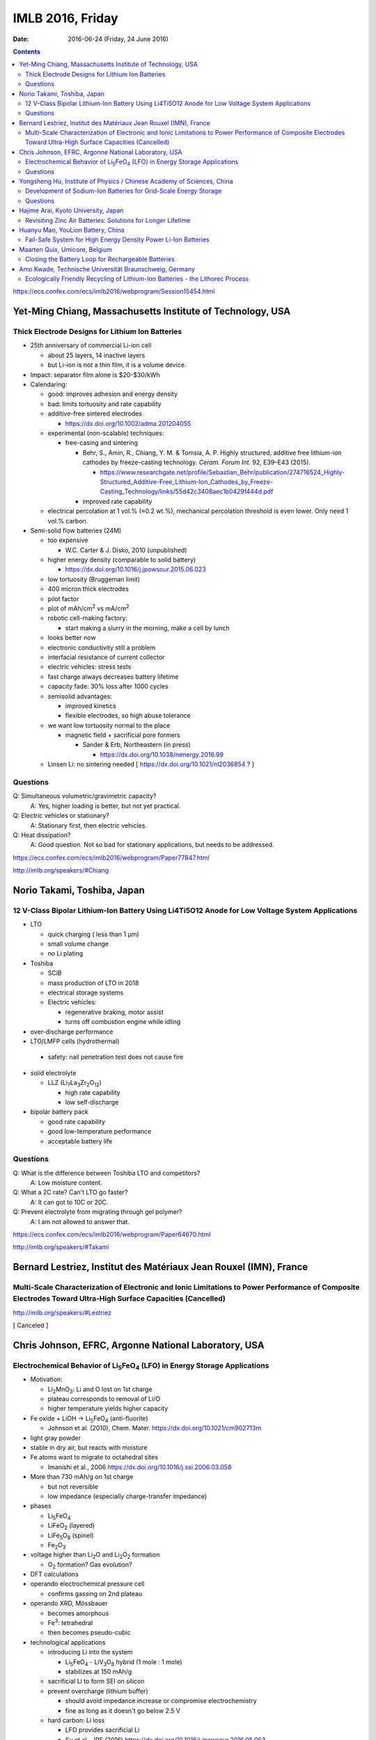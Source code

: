 =================
IMLB 2016, Friday
=================

:Date: $Date: 2016-06-24 (Friday, 24 June 2016) $

.. |H2O| replace:: H\ :sub:`2`\ O
.. |Li5FeO4| replace:: Li\ :sub:`5`\ FeO\ :sub:`4`
.. |LiV3O8| replace:: LiV\ :sub:`3`\ O\ :sub:`8`
.. |Li2O| replace:: Li\ :sub:`2`\ O
.. |Li2O2| replace:: Li\ :sub:`2`\ O\ :sub:`2`
.. |O2| replace:: O\ :sub:`2`

.. contents::

https://ecs.confex.com/ecs/imlb2016/webprogram/Session15454.html

-----------------------------------------------------------
Yet-Ming Chiang, Massachusetts Institute of Technology, USA
-----------------------------------------------------------

~~~~~~~~~~~~~~~~~~~~~~~~~~~~~~~~~~~~~~~~~~~~~~~~~
Thick Electrode Designs for Lithium Ion Batteries
~~~~~~~~~~~~~~~~~~~~~~~~~~~~~~~~~~~~~~~~~~~~~~~~~

- 25th anniversary of commercial Li-ion cell

  - about 25 layers, 14 inactive layers
  - but Li-ion is not a thin film, it is a volume device.

- Impact: separator film alone is $20-$30/kWh

- Calendaring:

  - good: improves adhesion and energy density

  - bad: limits tortuosity and rate capability

  - additive-free sintered electrodes

    - https://dx.doi.org/10.1002/adma.201204055

  - experimental (non-scalable) techniques:

    - free-casing and sintering

      - Behr, S., Amin, R., Chiang, Y. M. & Tomsia, A. P. Highly structured, additive free lithium-ion cathodes by freeze-casting technology. *Ceram. Forum Int.* 92, E39–E43 (2015).

        - https://www.researchgate.net/profile/Sebastian_Behr/publication/274716524_Highly-Structured_Additive-Free_Lithium-Ion_Cathodes_by_Freeze-Casting_Technology/links/55d42c3408aec1b0429f444d.pdf
      
      - improved rate capability

  - electrical percolation at 1 vol.% (≈0.2 wt.%),
    mechanical percolation threshold is even lower.
    Only need 1 vol.% carbon.

- Semi-solid flow batteries (24M)

  - too expensive

    - W.C. Carter & J. Disko, 2010 (unpublished)

  - higher energy density (comparable to solid battery)

    - https://dx.doi.org/10.1016/j.jpowsour.2015.06.023

  - low tortuosity  (Bruggeman limit)

  - 400 micron thick electrodes

  - pilot factor

  - plot of mAh/cm\ :sup:`2` vs mA/cm\ :sup:`2`

  - robotic cell-making factory:

    - start making a slurry in the morning,
      make a cell by lunch

  - looks better now

  - electronic conductivity still a problem

  - interfacial resistance of current collector

  - electric vehicles: stress tests

  - fast charge always decreases battery lifetime

  - capacity fade: 30% loss after 1000 cycles

  - semisolid advantages:

    - improved kinetics

    - flexible electrodes, so high abuse tolerance

  - we want low tortuosity normal to the place

    - magnetic field + sacrificial pore formers

      - Sander & Erb, Northeastern (in press)

        -  https://dx.doi.org/10.1038/nenergy.2016.99

  - Linsen Li: no sintering needed [ https://dx.doi.org/10.1021/nl2036854 ? ]

~~~~~~~~~
Questions
~~~~~~~~~

Q: Simultaneous volumetric/gravimetric capacity?
    A: Yes, higher loading is better, but not yet practical.

Q: Electric vehicles or stationary?
    A: Stationary first, then electric vehicles.

Q: Heat dissipation?
    A: Good question. Not so bad for stationary applications, but needs to be addressed.

https://ecs.confex.com/ecs/imlb2016/webprogram/Paper77847.html

http://imlb.org/speakers/#Chiang

----------------------------
Norio Takami, Toshiba, Japan
----------------------------

~~~~~~~~~~~~~~~~~~~~~~~~~~~~~~~~~~~~~~~~~~~~~~~~~~~~~~~~~~~~~~~~~~~~~~~~~~~~~~~~~~~~~~~~~~~~~~~~
12 V-Class Bipolar Lithium-Ion Battery Using Li4Ti5O12 Anode for Low Voltage System Applications
~~~~~~~~~~~~~~~~~~~~~~~~~~~~~~~~~~~~~~~~~~~~~~~~~~~~~~~~~~~~~~~~~~~~~~~~~~~~~~~~~~~~~~~~~~~~~~~~

- LTO

  - quick charging ( less than 1 μm)

  - small volume change

  - no Li plating

- Toshiba

  - SCiB

  - mass production of LTO in 2018

  - electrical storage systems

  - Electric vehicles:

    - regenerative braking, motor assist

    - turns off combustion engine while idling


- over-discharge performance

- LTO/LMFP cells (hydrothermal)

 - safety: nail penetration test does not cause fire

- solid electrolyte

  - LLZ (Li\ :sub:`7`\ La\ :sub:`3`\ Zr\ :sub:`2`\ O\ :sub:`12`)

    - high rate capability

    - low self-discharge

- bipolar battery pack

  - good rate capability

  - good low-temperature performance

  - acceptable battery life

~~~~~~~~~
Questions
~~~~~~~~~

Q: What is the difference between Toshiba LTO and competitors?
    A: Low moisture content.

Q: What a 2C rate? Can't LTO go faster?
    A: It can got to 10C or 20C.

Q: Prevent electrolyte from migrating through gel polymer?
    A: I am not allowed to answer that.

https://ecs.confex.com/ecs/imlb2016/webprogram/Paper64670.html

http://imlb.org/speakers/#Takami
 
------------------------------------------------------------------
Bernard Lestriez, Institut des Matériaux Jean Rouxel (IMN), France
------------------------------------------------------------------

~~~~~~~~~~~~~~~~~~~~~~~~~~~~~~~~~~~~~~~~~~~~~~~~~~~~~~~~~~~~~~~~~~~~~~~~~~~~~~~~~~~~~~~~~~~~~~~~~~~~~~~~~~~~~~~~~~~~~~~~~~~~~~~~~~~~~~~~~~~~~~~~~~~~~~~~~~~~~~
Multi-Scale Characterization of Electronic and Ionic Limitations to Power Performance of Composite Electrodes Toward Ultra-High Surface Capacities (Cancelled)
~~~~~~~~~~~~~~~~~~~~~~~~~~~~~~~~~~~~~~~~~~~~~~~~~~~~~~~~~~~~~~~~~~~~~~~~~~~~~~~~~~~~~~~~~~~~~~~~~~~~~~~~~~~~~~~~~~~~~~~~~~~~~~~~~~~~~~~~~~~~~~~~~~~~~~~~~~~~~~
http://imlb.org/speakers/#Lestriez

[ Canceled ]

-----------------------------------------------------
Chris Johnson, EFRC, Argonne National Laboratory, USA
-----------------------------------------------------

~~~~~~~~~~~~~~~~~~~~~~~~~~~~~~~~~~~~~~~~~~~~~~~~~~~~~~~~~~~~~~~~~~~~~~~~~~
Electrochemical Behavior of |Li5FeO4| (LFO) in Energy Storage Applications
~~~~~~~~~~~~~~~~~~~~~~~~~~~~~~~~~~~~~~~~~~~~~~~~~~~~~~~~~~~~~~~~~~~~~~~~~~

- Motivation:

  - Li\ :sub:`2`\ MnO\ :sub:`3`: Li and O lost on 1st charge

  - plateau corresponds to removal of Li/O

  - higher temperature yields higher capacity

- Fe oxide + LiOH → |Li5FeO4| (anti-fluorite)

  - Johnson et al. (2010), Chem. Mater. https://dx.doi.org/10.1021/cm902713m

- light gray powder

- stable in dry air, but reacts with moisture

- Fe atoms want to migrate to octahedral sites

  - Imanishi et al., 2006 https://dx.doi.org/10.1016/j.ssi.2006.03.058

- More than 730 mAh/g on 1st charge

  - but not reversible

  - low impedance (especially charge-transfer impedance)

- phases

  - |Li5FeO4|

  - LiFeO\ :sub:`2` (layered)

  - LiFe\ :sub:`5`\ O\ :sub:`8` (spinel)

  - Fe\ :sub:`2`\ O\ :sub:`3`

- voltage higher than |Li2O| and |Li2O2| formation

  - |O2| formation? Gas evolution?

- DFT calculations

- operando electrochemical pressure cell

  - confirms gassing on 2nd plateau

- operando XRD, Mössbauer

  - becomes amorphous

  - Fe\ :sup:`3`: tetrahedral

  - then becomes pseudo-cubic

- technological applications

  - introducing Li into the system

    - |Li5FeO4| - |LiV3O8| hybrid (1 mole : 1 mole)

    - stabilizes at 150 mAh/g

  - sacrificial Li to form SEI on silicon

  - prevent overcharge (lithium buffer)

    - should avoid impedance increase or compromise electrochemistry

    - fine as long as it doesn't go below 2.5 V

  - hard carbon: Li loss

    - LFO provides sacrificial Li

    - Su et al., JPS (2016) https://dx.doi.org/10.1016/j.jpowsour.2016.05.063

~~~~~~~~~
Questions
~~~~~~~~~

Q: Problems with pouch cells?
    A: Venting is an issue. Want to use mass-spectrometry and confirm it really is oxygen.

Q: How does it help LCO?
    A: It's a lithium reservoir that prevents overcharge if lithium is not available.

https://ecs.confex.com/ecs/imlb2016/webprogram/Paper76586.html

-----------------------------------------------------------------------
Yongsheng Hu, Institute of Physics / Chinese Academy of Sciences, China
-----------------------------------------------------------------------

~~~~~~~~~~~~~~~~~~~~~~~~~~~~~~~~~~~~~~~~~~~~~~~~~~~~~~~~~~~~~~~~~
Development of Sodium-Ion Batteries for Grid-Scale Energy Storage
~~~~~~~~~~~~~~~~~~~~~~~~~~~~~~~~~~~~~~~~~~~~~~~~~~~~~~~~~~~~~~~~~

- Sodium is more abundant than lithium.

- Goal: Make Na-ion a drop-in replacement for Li-ion.

- Progress:

  - 1980: Delmas et al. https://dx.doi.org/10.1016/0378-4363(80)90214-4

  - 1994: Doeff et al. https://dx.doi.org/10.1149/1.2059323 

  - 2000: Dah et al. [ https://dx.doi.org/10.1149/1.1393348 ? ]

  - 2012: Liang et al. http://dx.doi.org/10.1088/1674-1056/21/2/028201

  - 2013: Sun et al. https://dx.doi.org/10.1038/ncomms2878

  - 2015: Wu et al. https://dx.doi.org/10.1126/sciadv.1500330 

- Materials:

  - layered, olivine, etc.

  - 3-phase storage mechanism

  - organic electrodes

  - copper-based materials Cu\ :sup:`2+` / Cu\ :sup:`3+`

    - more conductive

  - hard carbon

    - closed voids

    - annealing temp.

  - pitch and lignin

    - amorphous carbon anode

  - 2 Ah pouch cell

    - patents

    - safety tests

~~~~~~~~~
Questions
~~~~~~~~~

Q: What is the source of the lignin? Paper industry?
    A: Not sure, but it's water soluble.

Q: In crush test, why is voltage so high?
    A: We do not understand it yet.

https://ecs.confex.com/ecs/imlb2016/webprogram/Paper64784.html

http://imlb.org/speakers/#Hu

-------------------------------------
Hajime Arai, Kyoto University, Japan 
-------------------------------------

~~~~~~~~~~~~~~~~~~~~~~~~~~~~~~~~~~~~~~~~~~~~~~~~~~~~~~~~~~~~
Revisiting Zinc Air Batteries: Solutions for Longer Lifetime
~~~~~~~~~~~~~~~~~~~~~~~~~~~~~~~~~~~~~~~~~~~~~~~~~~~~~~~~~~~~
http://imlb.org/speakers/#Arai
https://ecs.confex.com/ecs/imlb2016/webprogram/Paper65143.html

----------------------------------
Huanyu Mao, YouLion Battery, China
----------------------------------

~~~~~~~~~~~~~~~~~~~~~~~~~~~~~~~~~~~~~~~~~~~~~~~~~~~~~~~~~~~~~~~
Fail-Safe System for High Energy Density Power Li-Ion Batteries
~~~~~~~~~~~~~~~~~~~~~~~~~~~~~~~~~~~~~~~~~~~~~~~~~~~~~~~~~~~~~~~
https://ecs.confex.com/ecs/imlb2016/webprogram/Paper67627.html
http://imlb.org/speakers/#Mao

------------------------------
Maarten Quix, Umicore, Belgium
------------------------------

~~~~~~~~~~~~~~~~~~~~~~~~~~~~~~~~~~~~~~~~~~~~~~~~~~~
Closing the Battery Loop for Rechargeable Batteries
~~~~~~~~~~~~~~~~~~~~~~~~~~~~~~~~~~~~~~~~~~~~~~~~~~~
http://imlb.org/speakers/#Quix
https://ecs.confex.com/ecs/imlb2016/webprogram/Paper66659.html

-------------------------------------------------------
Amo Kwade, Technische Universität Braunschweig, Germany
-------------------------------------------------------

~~~~~~~~~~~~~~~~~~~~~~~~~~~~~~~~~~~~~~~~~~~~~~~~~~~~~~~~~~~~~~~~~~~~~~~~~~~~~~~
Ecologically Friendly Recycling of Lithium-Ion Batteries - the Lithorec Process
~~~~~~~~~~~~~~~~~~~~~~~~~~~~~~~~~~~~~~~~~~~~~~~~~~~~~~~~~~~~~~~~~~~~~~~~~~~~~~~
https://ecs.confex.com/ecs/imlb2016/webprogram/Paper64751.html
http://imlb.org/speakers/#Kwade
